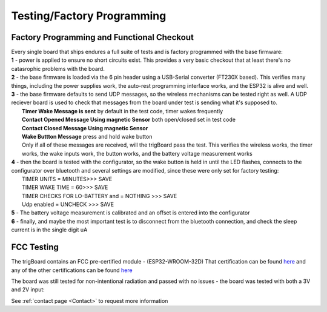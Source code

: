 ===========================
Testing/Factory Programming
===========================


Factory Programming and Functional Checkout
-------------------------------------------

| Every single board that ships endures a full suite of tests and is factory programmed with the base firmware:
| **1** - power is applied to ensure no short circuits exist.  This provides a very basic checkout that at least there's no catasrophic problems with the board. 
| **2** - the base firmware is loaded via the 6 pin header using a USB-Serial converter (FT230X based). This verifies many things, including the power supplies work, the auto-rest programming interface works, and the ESP32 is alive and well. 
| **3** - the base firmware defaults to send UDP messages, so the wireless mechanisms can be tested right as well. A UDP reciever board is used to check that messages from the board under test is sending what it's supposed to.
|	**Timer Wake Message is sent** by default in the test code, timer wakes frequently
|	**Contact Opened Message Using magnetic Sensor** both open/closed set in test code
|	**Contact Closed Message Using magnetic Sensor**
|	**Wake Buttton Message** press and hold wake button
|	Only if all of these messages are received, will the trigBoard pass the test.  This verifies the wireless works, the timer works, the wake inputs work, the button works, and the battery voltage measurement works
| **4** - then the board is tested with the configurator, so the wake button is held in until the LED flashes, connects to the configurator over bluetooth and several settings are modified, since these were only set for factory testing:
|	TIMER UNITS = MINUTES>>> SAVE
|	TIMER WAKE TIME = 60>>> SAVE
|	TIMER CHECKS FOR LO-BATTERY and = NOTHING >>> SAVE
|	Udp enabled = UNCHECK >>> SAVE
| **5** - The battery voltage measurement is calibrated and an offset is entered into the configurator
| **6** - finally, and maybe the most important test is to disconnect from the bluetooth connection, and check the sleep current is in the single digit uA


FCC Testing
-------------------------------------------

The trigBoard contains an FCC pre-certified module - (ESP32-WROOM-32D) That certification can be found `here <https://www.espressif.com/sites/default/files/esp32-wroom-32d_fcc_wi-fi_bt4.0_certificate.pdf>`_ and any of the other certifications can be found `here <https://www.espressif.com/en/support/documents/certificates>`_

The board was still tested for non-intentional radiation and passed with no issues - the board was tested with both a 3V and 2V input:

.. image:: images/fccpass.png
	:align: center

.. image:: images/fcc1.png
	:align: center

.. image:: images/fcc2.png
	:align: center

.. image:: images/fcc3.png
	:align: center

.. image:: images/fcc4.png
	:align: center

See :ref:`contact page <Contact>` to request more information

